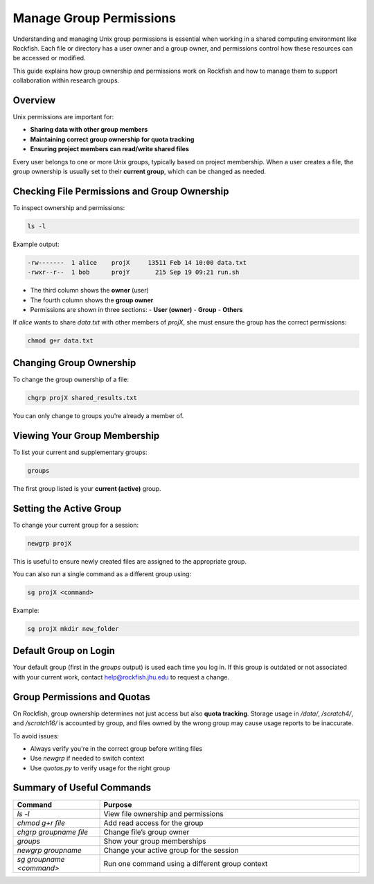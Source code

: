 Manage Group Permissions
########################

Understanding and managing Unix group permissions is essential when working in a shared computing environment like Rockfish. Each file or directory has a user owner and a group owner, and permissions control how these resources can be accessed or modified.

This guide explains how group ownership and permissions work on Rockfish and how to manage them to support collaboration within research groups.

Overview
********

Unix permissions are important for:

- **Sharing data with other group members**
- **Maintaining correct group ownership for quota tracking**
- **Ensuring project members can read/write shared files**

Every user belongs to one or more Unix groups, typically based on project membership. When a user creates a file, the group ownership is usually set to their **current group**, which can be changed as needed.

Checking File Permissions and Group Ownership
**********************************************

To inspect ownership and permissions:

.. code-block:: console

   ls -l

Example output:

.. code-block:: console

   -rw-------  1 alice    projX     13511 Feb 14 10:00 data.txt
   -rwxr--r--  1 bob      projY       215 Sep 19 09:21 run.sh

- The third column shows the **owner** (user)
- The fourth column shows the **group owner**
- Permissions are shown in three sections:
  - **User (owner)**
  - **Group**
  - **Others**

If `alice` wants to share `data.txt` with other members of `projX`, she must ensure the group has the correct permissions:

.. code-block:: console

   chmod g+r data.txt

Changing Group Ownership
*************************

To change the group ownership of a file:

.. code-block:: console

   chgrp projX shared_results.txt

You can only change to groups you’re already a member of.

Viewing Your Group Membership
******************************

To list your current and supplementary groups:

.. code-block:: console

   groups

The first group listed is your **current (active)** group.

Setting the Active Group
*************************

To change your current group for a session:

.. code-block:: console

   newgrp projX

This is useful to ensure newly created files are assigned to the appropriate group.

You can also run a single command as a different group using:

.. code-block:: console

   sg projX <command>

Example:

.. code-block:: console

   sg projX mkdir new_folder

Default Group on Login
**********************

Your default group (first in the `groups` output) is used each time you log in. If this group is outdated or not associated with your current work, contact `help@rockfish.jhu.edu <mailto:help@rockfish.jhu.edu>`__ to request a change.

Group Permissions and Quotas
*****************************

On Rockfish, group ownership determines not just access but also **quota tracking**. Storage usage in `/data/`, `/scratch4/`, and `/scratch16/` is accounted by group, and files owned by the wrong group may cause usage reports to be inaccurate.

To avoid issues:

- Always verify you're in the correct group before writing files
- Use `newgrp` if needed to switch context
- Use `quotas.py` to verify usage for the right group

Summary of Useful Commands
***************************

.. list-table::
   :header-rows: 1
   :widths: 25 75

   * - Command
     - Purpose
   * - `ls -l`
     - View file ownership and permissions
   * - `chmod g+r file`
     - Add read access for the group
   * - `chgrp groupname file`
     - Change file’s group owner
   * - `groups`
     - Show your group memberships
   * - `newgrp groupname`
     - Change your active group for the session
   * - `sg groupname <command>`
     - Run one command using a different group context